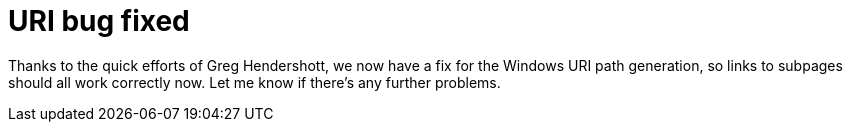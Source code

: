 
= URI bug fixed
:published_at: 2014-09-16
:hp-tags: announcements


Thanks to the quick efforts of Greg Hendershott, we now have a fix for
the Windows URI path generation, so links to subpages should all work
correctly now. Let me know if there's any further problems.